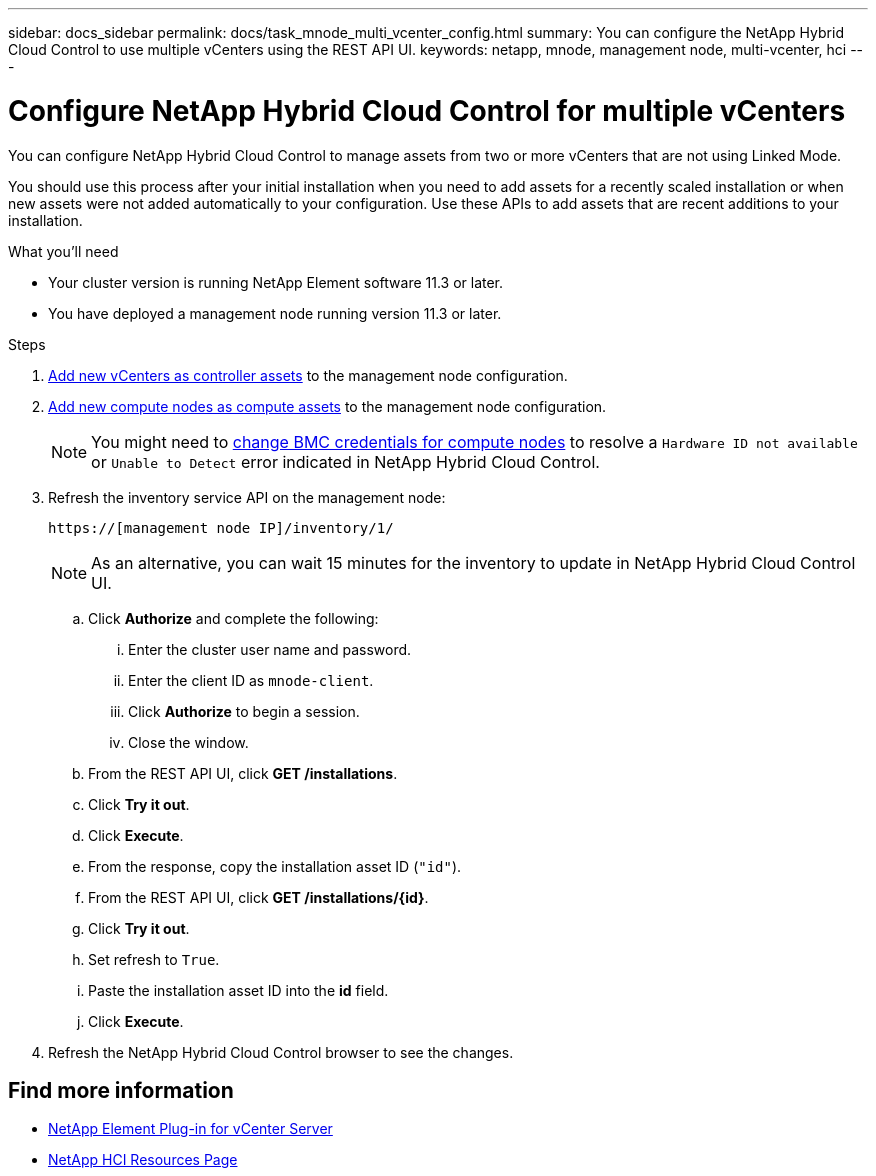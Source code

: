 ---
sidebar: docs_sidebar
permalink: docs/task_mnode_multi_vcenter_config.html
summary: You can configure the NetApp Hybrid Cloud Control to use multiple vCenters using the REST API UI.
keywords: netapp, mnode, management node, multi-vcenter, hci
---

= Configure NetApp Hybrid Cloud Control for multiple vCenters

:hardbreaks:
:nofooter:
:icons: font
:linkattrs:
:imagesdir: ../media/

[.lead]
You can configure NetApp Hybrid Cloud Control to manage assets from two or more vCenters that are not using Linked Mode.

You should use this process after your initial installation when you need to add assets for a recently scaled installation or when new assets were not added automatically to your configuration. Use these APIs to add assets that are recent additions to your installation.

.What you'll need
* Your cluster version is running NetApp Element software 11.3 or later.
* You have deployed a management node running version 11.3 or later.

.Steps
. link:task_mnode_add_assets.html[Add new vCenters as controller assets] to the management node configuration.
. link:task_mnode_add_assets.html[Add new compute nodes as compute assets] to the management node configuration.
+
NOTE: You might need to link:task_hcc_edit_bmc_info.html[change BMC credentials for compute nodes] to resolve a `Hardware ID not available` or `Unable to Detect` error indicated in NetApp Hybrid Cloud Control.

. Refresh the inventory service API on the management node:
+
----
https://[management node IP]/inventory/1/
----
+
NOTE: As an alternative, you can wait 15 minutes for the inventory to update in NetApp Hybrid Cloud Control UI.

.. Click *Authorize* and complete the following:
... Enter the cluster user name and password.
... Enter the client ID as `mnode-client`.
... Click *Authorize* to begin a session.
... Close the window.
.. From the REST API UI, click *GET ​/installations*.
.. Click *Try it out*.
.. Click *Execute*.
.. From the response, copy the installation asset ID (`"id"`).
.. From the REST API UI, click *GET /installations/{id}*.
.. Click *Try it out*.
.. Set refresh to `True`.
.. Paste the installation asset ID into the *id* field.
.. Click *Execute*.
. Refresh the NetApp Hybrid Cloud Control browser to see the changes.

[discrete]
== Find more information
* https://docs.netapp.com/us-en/vcp/index.html[NetApp Element Plug-in for vCenter Server^]
* https://www.netapp.com/hybrid-cloud/hci-documentation/[NetApp HCI Resources Page^]
